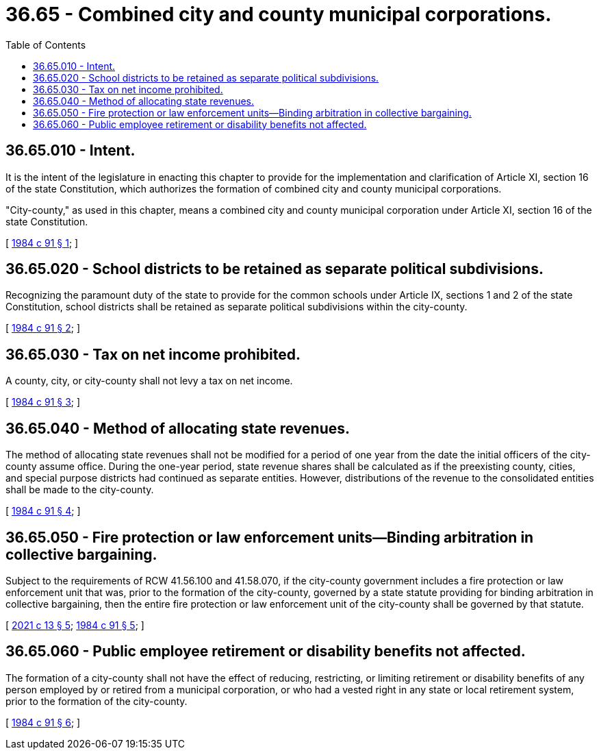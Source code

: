 = 36.65 - Combined city and county municipal corporations.
:toc:

== 36.65.010 - Intent.
It is the intent of the legislature in enacting this chapter to provide for the implementation and clarification of Article XI, section 16 of the state Constitution, which authorizes the formation of combined city and county municipal corporations.

"City-county," as used in this chapter, means a combined city and county municipal corporation under Article XI, section 16 of the state Constitution.

[ http://leg.wa.gov/CodeReviser/documents/sessionlaw/1984c91.pdf?cite=1984%20c%2091%20§%201[1984 c 91 § 1]; ]

== 36.65.020 - School districts to be retained as separate political subdivisions.
Recognizing the paramount duty of the state to provide for the common schools under Article IX, sections 1 and 2 of the state Constitution, school districts shall be retained as separate political subdivisions within the city-county.

[ http://leg.wa.gov/CodeReviser/documents/sessionlaw/1984c91.pdf?cite=1984%20c%2091%20§%202[1984 c 91 § 2]; ]

== 36.65.030 - Tax on net income prohibited.
A county, city, or city-county shall not levy a tax on net income.

[ http://leg.wa.gov/CodeReviser/documents/sessionlaw/1984c91.pdf?cite=1984%20c%2091%20§%203[1984 c 91 § 3]; ]

== 36.65.040 - Method of allocating state revenues.
The method of allocating state revenues shall not be modified for a period of one year from the date the initial officers of the city-county assume office. During the one-year period, state revenue shares shall be calculated as if the preexisting county, cities, and special purpose districts had continued as separate entities. However, distributions of the revenue to the consolidated entities shall be made to the city-county.

[ http://leg.wa.gov/CodeReviser/documents/sessionlaw/1984c91.pdf?cite=1984%20c%2091%20§%204[1984 c 91 § 4]; ]

== 36.65.050 - Fire protection or law enforcement units—Binding arbitration in collective bargaining.
Subject to the requirements of RCW 41.56.100 and 41.58.070, if the city-county government includes a fire protection or law enforcement unit that was, prior to the formation of the city-county, governed by a state statute providing for binding arbitration in collective bargaining, then the entire fire protection or law enforcement unit of the city-county shall be governed by that statute.

[ http://lawfilesext.leg.wa.gov/biennium/2021-22/Pdf/Bills/Session%20Laws/Senate/5055-S.SL.pdf?cite=2021%20c%2013%20§%205[2021 c 13 § 5]; http://leg.wa.gov/CodeReviser/documents/sessionlaw/1984c91.pdf?cite=1984%20c%2091%20§%205[1984 c 91 § 5]; ]

== 36.65.060 - Public employee retirement or disability benefits not affected.
The formation of a city-county shall not have the effect of reducing, restricting, or limiting retirement or disability benefits of any person employed by or retired from a municipal corporation, or who had a vested right in any state or local retirement system, prior to the formation of the city-county.

[ http://leg.wa.gov/CodeReviser/documents/sessionlaw/1984c91.pdf?cite=1984%20c%2091%20§%206[1984 c 91 § 6]; ]

